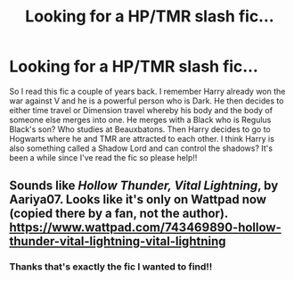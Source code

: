 #+TITLE: Looking for a HP/TMR slash fic...

* Looking for a HP/TMR slash fic...
:PROPERTIES:
:Author: Emaris97
:Score: 0
:DateUnix: 1608693930.0
:DateShort: 2020-Dec-23
:FlairText: What's That Fic?
:END:
So I read this fic a couple of years back. I remember Harry already won the war against V and he is a powerful person who is Dark. He then decides to either time travel or Dimension travel whereby his body and the body of someone else merges into one. He merges with a Black who is Regulus Black's son? Who studies at Beauxbatons. Then Harry decides to go to Hogwarts where he and TMR are attracted to each other. I think Harry is also something called a Shadow Lord and can control the shadows? It's been a while since I've read the fic so please help!!


** Sounds like /Hollow Thunder, Vital Lightning/, by Aariya07. Looks like it's only on Wattpad now (copied there by a fan, not the author). [[https://www.wattpad.com/743469890-hollow-thunder-vital-lightning-vital-lightning]]
:PROPERTIES:
:Author: BridgetCarle
:Score: 2
:DateUnix: 1608695695.0
:DateShort: 2020-Dec-23
:END:

*** Thanks that's exactly the fic I wanted to find!!
:PROPERTIES:
:Author: Emaris97
:Score: 1
:DateUnix: 1608917694.0
:DateShort: 2020-Dec-25
:END:
